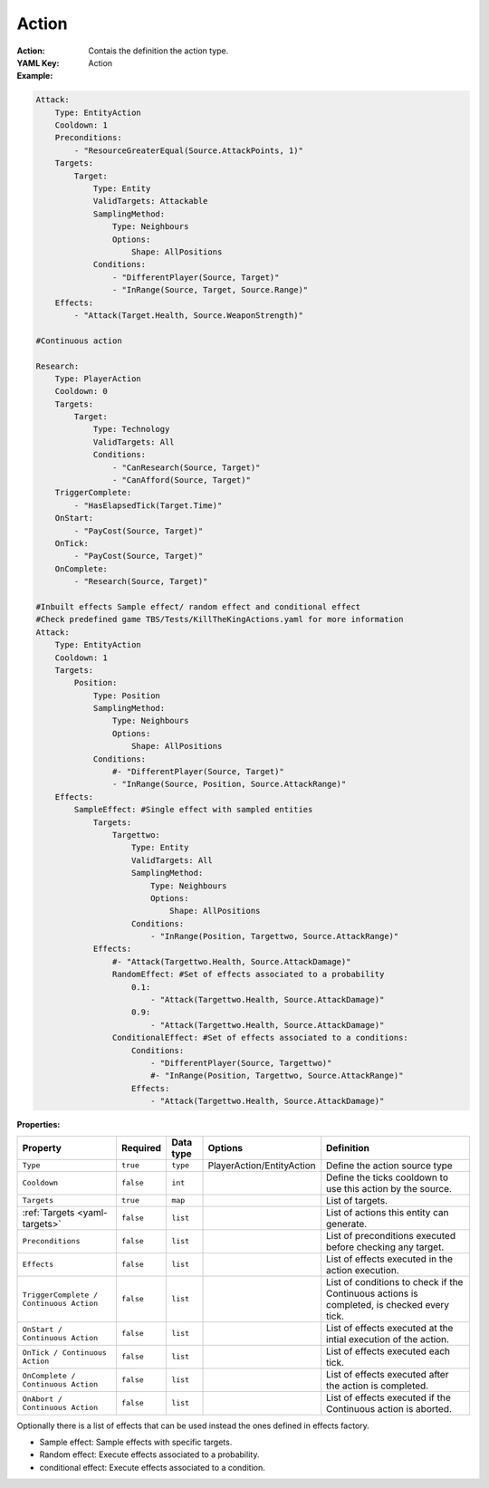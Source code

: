.. _yaml-action:

Action
===========

:Action: Contais the definition the action type.

:YAML Key: Action

:Example:
.. code-block:: yaml

    Attack:
        Type: EntityAction
        Cooldown: 1
        Preconditions:
            - "ResourceGreaterEqual(Source.AttackPoints, 1)"
        Targets:
            Target:
                Type: Entity
                ValidTargets: Attackable
                SamplingMethod:
                    Type: Neighbours
                    Options:
                        Shape: AllPositions
                Conditions:
                    - "DifferentPlayer(Source, Target)"
                    - "InRange(Source, Target, Source.Range)"
        Effects:
            - "Attack(Target.Health, Source.WeaponStrength)"

    #Continuous action

    Research:
        Type: PlayerAction
        Cooldown: 0
        Targets:
            Target:
                Type: Technology
                ValidTargets: All
                Conditions:
                    - "CanResearch(Source, Target)"
                    - "CanAfford(Source, Target)"
        TriggerComplete:
            - "HasElapsedTick(Target.Time)"
        OnStart:
            - "PayCost(Source, Target)"
        OnTick:
            - "PayCost(Source, Target)"
        OnComplete:
            - "Research(Source, Target)"

    #Inbuilt effects Sample effect/ random effect and conditional effect
    #Check predefined game TBS/Tests/KillTheKingActions.yaml for more information
    Attack:
        Type: EntityAction
        Cooldown: 1
        Targets:
            Position:
                Type: Position
                SamplingMethod:
                    Type: Neighbours
                    Options:
                        Shape: AllPositions
                Conditions:
                    #- "DifferentPlayer(Source, Target)"
                    - "InRange(Source, Position, Source.AttackRange)"
        Effects:
            SampleEffect: #Single effect with sampled entities
                Targets:
                    Targettwo:
                        Type: Entity
                        ValidTargets: All
                        SamplingMethod:
                            Type: Neighbours
                            Options:
                                Shape: AllPositions
                        Conditions:
                            - "InRange(Position, Targettwo, Source.AttackRange)"
                Effects:
                    #- "Attack(Targettwo.Health, Source.AttackDamage)"
                    RandomEffect: #Set of effects associated to a probability
                        0.1: 
                            - "Attack(Targettwo.Health, Source.AttackDamage)"
                        0.9: 
                            - "Attack(Targettwo.Health, Source.AttackDamage)"
                    ConditionalEffect: #Set of effects associated to a conditions:
                        Conditions:
                            - "DifferentPlayer(Source, Targettwo)"
                            #- "InRange(Position, Targettwo, Source.AttackRange)"
                        Effects:
                            - "Attack(Targettwo.Health, Source.AttackDamage)"


:Properties:

.. list-table::

   * - **Property**
     - **Required**
     - **Data type**
     - **Options**
     - **Definition**
   * - ``Type``
     - ``true``
     - ``type``
     - PlayerAction/EntityAction
     - Define the action source type 
   * - ``Cooldown``
     - ``false``
     - ``int``
     - 
     - Define the ticks cooldown to use this action by the source.
   * - ``Targets``
     - ``true``
     - ``map``
     - 
     - List of targets.
   * - :ref:`Targets <yaml-targets>`
     - ``false``
     - ``list``
     - 
     - List of actions this entity can generate.
   * - ``Preconditions``
     - ``false``
     - ``list``
     - 
     - List of preconditions executed before checking any target.
   * - ``Effects``
     - ``false``
     - ``list``
     - 
     - List of effects executed in the action execution.
   * - ``TriggerComplete / Continuous Action``
     - ``false``
     - ``list``
     - 
     - List of conditions to check if the Continuous actions is completed, is checked every tick.
   * - ``OnStart / Continuous Action``
     - ``false``
     - ``list``
     - 
     - List of effects executed at the intial execution of the action.
   * - ``OnTick / Continuous Action``
     - ``false``
     - ``list``
     - 
     - List of effects executed each tick.
   * - ``OnComplete / Continuous Action``
     - ``false``
     - ``list``
     - 
     - List of effects executed after the action is completed.
   * - ``OnAbort / Continuous Action``
     - ``false``
     - ``list``
     - 
     - List of effects executed if the Continuous action is aborted.


Optionally there is a list of effects that can be used instead the ones defined in effects factory.

- Sample effect: Sample effects with specific targets.
- Random effect: Execute effects associated to a probability.
- conditional effect: Execute effects associated to a condition.

